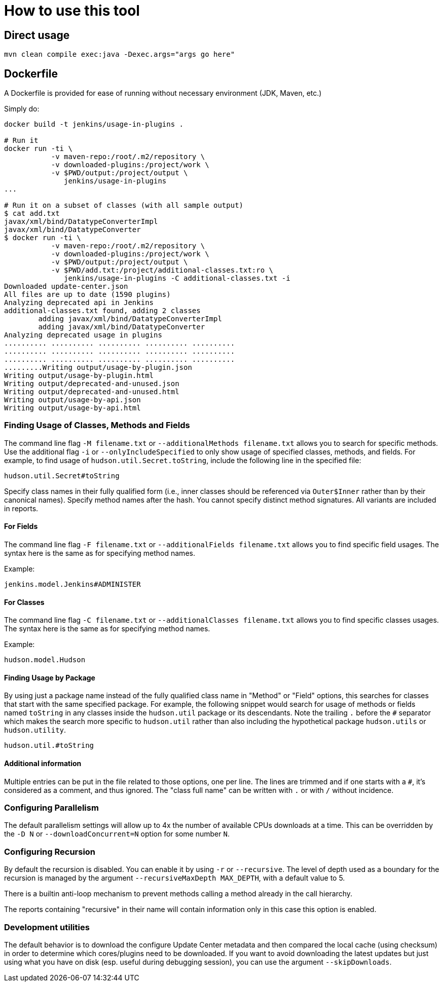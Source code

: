 = How to use this tool

== Direct usage

[source]
mvn clean compile exec:java -Dexec.args="args go here"

== Dockerfile

A Dockerfile is provided for ease of running without necessary environment (JDK, Maven, etc.)

Simply do:

[source]
----
docker build -t jenkins/usage-in-plugins .

# Run it
docker run -ti \
           -v maven-repo:/root/.m2/repository \
           -v downloaded-plugins:/project/work \
           -v $PWD/output:/project/output \
              jenkins/usage-in-plugins
...

# Run it on a subset of classes (with all sample output)
$ cat add.txt
javax/xml/bind/DatatypeConverterImpl
javax/xml/bind/DatatypeConverter
$ docker run -ti \
           -v maven-repo:/root/.m2/repository \
           -v downloaded-plugins:/project/work \
           -v $PWD/output:/project/output \
           -v $PWD/add.txt:/project/additional-classes.txt:ro \
              jenkins/usage-in-plugins -C additional-classes.txt -i
Downloaded update-center.json
All files are up to date (1590 plugins)
Analyzing deprecated api in Jenkins
additional-classes.txt found, adding 2 classes
        adding javax/xml/bind/DatatypeConverterImpl
        adding javax/xml/bind/DatatypeConverter
Analyzing deprecated usage in plugins
.......... .......... .......... .......... ..........
.......... .......... .......... .......... ..........
.......... .......... .......... .......... ..........
.........Writing output/usage-by-plugin.json
Writing output/usage-by-plugin.html
Writing output/deprecated-and-unused.json
Writing output/deprecated-and-unused.html
Writing output/usage-by-api.json
Writing output/usage-by-api.html
----

=== Finding Usage of Classes, Methods and Fields

The command line flag `-M filename.txt` or `--additionalMethods filename.txt` allows you to search for specific methods.
Use the additional flag `-i` or `--onlyIncludeSpecified` to only show usage of specified classes, methods, and fields.
For example, to find usage of `hudson.util.Secret.toString`, include the following line in the specified file:

[source]
----
hudson.util.Secret#toString
----

Specify class names in their fully qualified form (i.e., inner classes should be referenced via `Outer$Inner` rather than by their canonical names).
Specify method names after the hash.
You cannot specify distinct method signatures. All variants are included in reports.

==== For Fields

The command line flag `-F filename.txt` or `--additionalFields filename.txt` allows you to find specific field usages.
The syntax here is the same as for specifying method names.

Example:

[source]
----
jenkins.model.Jenkins#ADMINISTER
----

==== For Classes

The command line flag `-C filename.txt` or `--additionalClasses filename.txt` allows you to find specific classes usages.
The syntax here is the same as for specifying method names.

Example:

[source]
----
hudson.model.Hudson
----

==== Finding Usage by Package

By using just a package name instead of the fully qualified class name in "Method" or "Field" options, this searches for classes that start with the same specified package.
For example, the following snippet would search for usage of methods or fields named `toString` in any classes inside the `hudson.util` package or its descendants.
Note the trailing `.` before the `#` separator which makes the search more specific to `hudson.util` rather than also including the hypothetical package `hudson.utils` or `hudson.utility`.

[source]
----
hudson.util.#toString
----

==== Additional information

Multiple entries can be put in the file related to those options, one per line.
The lines are trimmed and if one starts with a `#`, it's considered as a comment, and thus ignored.
The "class full name" can be written with `.` or with `/` without incidence.

=== Configuring Parallelism

The default parallelism settings will allow up to 4x the number of available CPUs downloads at a time.
This can be overridden by the `-D N` or `--downloadConcurrent=N` option for some number `N`.

=== Configuring Recursion

By default the recursion is disabled. You can enable it by using `-r` or `--recursive`.
The level of depth used as a boundary for the recursion is managed by the argument `--recursiveMaxDepth MAX_DEPTH`, with a default value to 5.

There is a builtin anti-loop mechanism to prevent methods calling a method already in the call hierarchy.

The reports containing "recursive" in their name will contain information only in this case this option is enabled.

=== Development utilities

The default behavior is to download the configure Update Center metadata and then compared the local cache (using checksum) in order to determine which cores/plugins need to be downloaded.
If you want to avoid downloading the latest updates but just using what you have on disk (esp. useful during debugging session), you can use the argument `--skipDownloads`.
